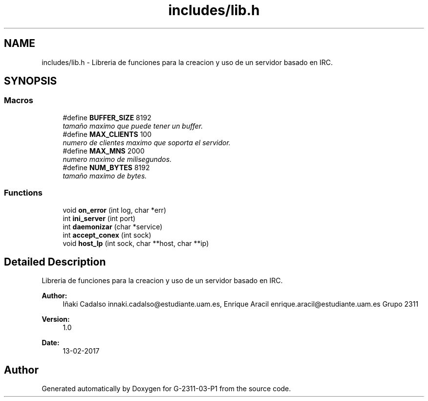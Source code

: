 .TH "includes/lib.h" 3 "Fri May 5 2017" "G-2311-03-P1" \" -*- nroff -*-
.ad l
.nh
.SH NAME
includes/lib.h \- Libreria de funciones para la creacion y uso de un servidor basado en IRC\&.  

.SH SYNOPSIS
.br
.PP
.SS "Macros"

.in +1c
.ti -1c
.RI "#define \fBBUFFER_SIZE\fP   8192"
.br
.RI "\fItamaño maximo que puede tener un buffer\&. \fP"
.ti -1c
.RI "#define \fBMAX_CLIENTS\fP   100"
.br
.RI "\fInumero de clientes maximo que soporta el servidor\&. \fP"
.ti -1c
.RI "#define \fBMAX_MNS\fP   2000"
.br
.RI "\fInumero maximo de milisegundos\&. \fP"
.ti -1c
.RI "#define \fBNUM_BYTES\fP   8192"
.br
.RI "\fItamaño maximo de bytes\&. \fP"
.in -1c
.SS "Functions"

.in +1c
.ti -1c
.RI "void \fBon_error\fP (int log, char *err)"
.br
.ti -1c
.RI "int \fBini_server\fP (int port)"
.br
.ti -1c
.RI "int \fBdaemonizar\fP (char *service)"
.br
.ti -1c
.RI "int \fBaccept_conex\fP (int sock)"
.br
.ti -1c
.RI "void \fBhost_Ip\fP (int sock, char **host, char **ip)"
.br
.in -1c
.SH "Detailed Description"
.PP 
Libreria de funciones para la creacion y uso de un servidor basado en IRC\&. 


.PP
\fBAuthor:\fP
.RS 4
Iñaki Cadalso innaki.cadalso@estudiante.uam.es, Enrique Aracil enrique.aracil@estudiante.uam.es Grupo 2311 
.RE
.PP
\fBVersion:\fP
.RS 4
1\&.0 
.RE
.PP
\fBDate:\fP
.RS 4
13-02-2017 
.RE
.PP

.SH "Author"
.PP 
Generated automatically by Doxygen for G-2311-03-P1 from the source code\&.
